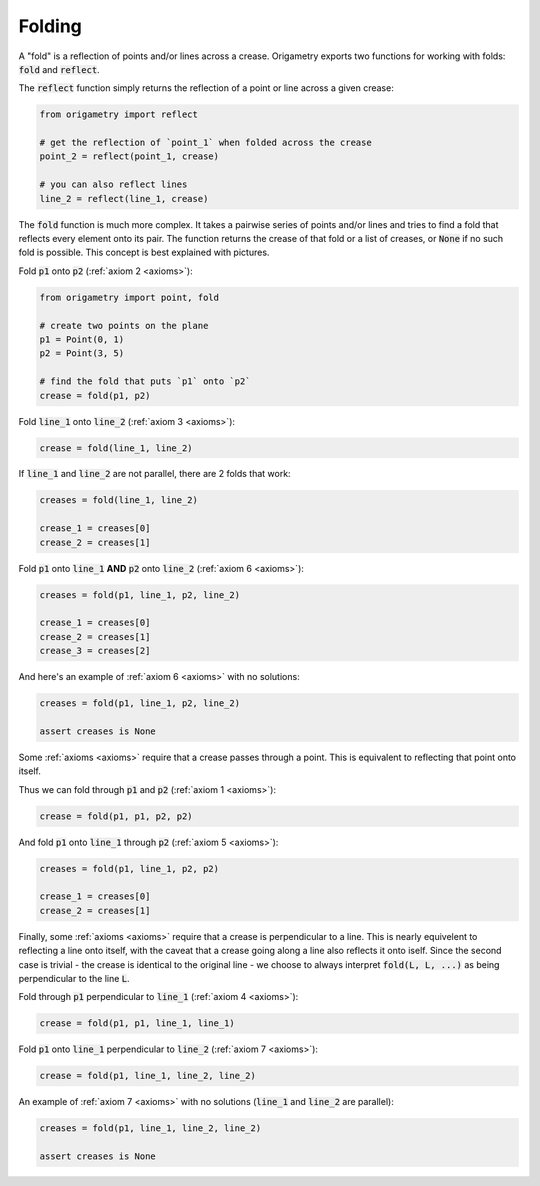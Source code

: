 .. _folding:

Folding
=======

A "fold" is a reflection of points and/or lines across a crease. Origametry exports two functions for working with folds: :code:`fold` and :code:`reflect`.

The :code:`reflect` function simply returns the reflection of a point or line across a given crease:

.. code-block:: python

    from origametry import reflect

    # get the reflection of `point_1` when folded across the crease
    point_2 = reflect(point_1, crease)

    # you can also reflect lines
    line_2 = reflect(line_1, crease)

The :code:`fold` function is much more complex. It takes a pairwise series of points and/or lines and tries to find a fold that reflects every element onto its pair. The function returns the crease of that fold or a list of creases, or :code:`None` if no such fold is possible. This concept is best explained with pictures.

Fold :code:`p1` onto :code:`p2` (:ref:`axiom 2 <axioms>`):

.. image:: ../../images/axiom_2.png
    :width: 360
    :alt: Diagram of a fold placing a point onto a point

.. code-block:: python

    from origametry import point, fold

    # create two points on the plane
    p1 = Point(0, 1)
    p2 = Point(3, 5)

    # find the fold that puts `p1` onto `p2`
    crease = fold(p1, p2)

Fold :code:`line_1` onto :code:`line_2` (:ref:`axiom 3 <axioms>`):

.. image:: ../../images/axiom_3.png
    :width: 360
    :alt: Diagram of a fold placing a line onto a parallel line

.. code-block:: python

    crease = fold(line_1, line_2)

If :code:`line_1` and :code:`line_2` are not parallel, there are 2 folds that work:

.. image:: ../../images/axiom_3_double.png
    :width: 360
    :alt: Diagram of a fold placing a line onto a line

.. code-block:: python

    creases = fold(line_1, line_2)

    crease_1 = creases[0]
    crease_2 = creases[1]

Fold :code:`p1` onto :code:`line_1` **AND** :code:`p2` onto :code:`line_2` (:ref:`axiom 6 <axioms>`):

.. image:: ../../images/axiom_6.png
    :width: 360
    :alt: Diagram of a fold placing a point onto a line and a second point onto another line

.. code-block:: python

    creases = fold(p1, line_1, p2, line_2)

    crease_1 = creases[0]
    crease_2 = creases[1]
    crease_3 = creases[2]

And here's an example of :ref:`axiom 6 <axioms>` with no solutions:

.. image:: ../../images/axiom_6_none.png
    :width: 360
    :alt: Diagram showing a lack of folds placing a point onto a line and another point onto a parallel line

.. code-block:: python

    creases = fold(p1, line_1, p2, line_2)

    assert creases is None

Some :ref:`axioms <axioms>` require that a crease passes through a point. This is equivalent to reflecting that point onto itself.

Thus we can fold through :code:`p1` and :code:`p2` (:ref:`axiom 1 <axioms>`):

.. image:: ../../images/axiom_1.png
    :width: 360
    :alt: Diagram of a fold through two points

.. code-block:: python

    crease = fold(p1, p1, p2, p2)

And fold :code:`p1` onto :code:`line_1` through :code:`p2` (:ref:`axiom 5 <axioms>`):

.. image:: ../../images/axiom_5.png
    :width: 360
    :alt: Diagram of a fold through a point that places another point onto a line

.. code-block:: python

    creases = fold(p1, line_1, p2, p2)

    crease_1 = creases[0]
    crease_2 = creases[1]

Finally, some :ref:`axioms <axioms>` require that a crease is perpendicular to a line. This is nearly equivelent to reflecting a line onto itself, with the caveat that a crease going along a line also reflects it onto iself. Since the second case is trivial - the crease is identical to the original line - we choose to always interpret :code:`fold(L, L, ...)` as being perpendicular to the line :code:`L`.

Fold through :code:`p1` perpendicular to :code:`line_1` (:ref:`axiom 4 <axioms>`):

.. image:: ../../images/axiom_4.png
    :width: 360
    :alt: Diagram of a fold through a point and perpendicular to a line

.. code-block:: python

    crease = fold(p1, p1, line_1, line_1)

Fold :code:`p1` onto :code:`line_1` perpendicular to :code:`line_2` (:ref:`axiom 7 <axioms>`):

.. image:: ../../images/axiom_7.png
    :width: 360
    :alt: Diagram of a fold perpendicular to a line that places a point onto a line

.. code-block:: python

    crease = fold(p1, line_1, line_2, line_2)

An example of :ref:`axiom 7 <axioms>` with no solutions (:code:`line_1` and :code:`line_2` are parallel):

.. image:: ../../images/axiom_7_none.png
    :width: 360
    :alt: Diagram showing an absence of fold perpendicular to a line that place a point onto a parallel line

.. code-block:: python

    creases = fold(p1, line_1, line_2, line_2)

    assert creases is None

